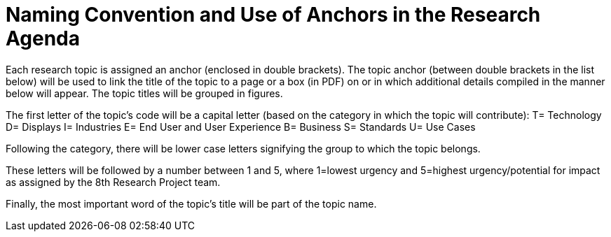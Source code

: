 # Naming Convention and Use of Anchors in the Research Agenda

Each research topic is assigned an anchor (enclosed in double brackets). The topic anchor (between double brackets in the list below) will be used to link the title of the topic to a page or a box (in PDF) on or in which additional details compiled in the manner below will appear. The topic titles will be grouped in figures.

The first letter of the topic's code will be a capital letter (based on the category in which the topic will contribute):
T= Technology
D= Displays
I= Industries
E= End User and User Experience
B= Business
S= Standards
U= Use Cases

Following the category, there will be lower case letters signifying the group to which the topic belongs.

These letters will be followed by a number between 1 and 5, where 1=lowest urgency and 5=highest urgency/potential for impact as assigned by the 8th Research Project team.

Finally, the most important word of the topic's title will be part of the topic name.  
